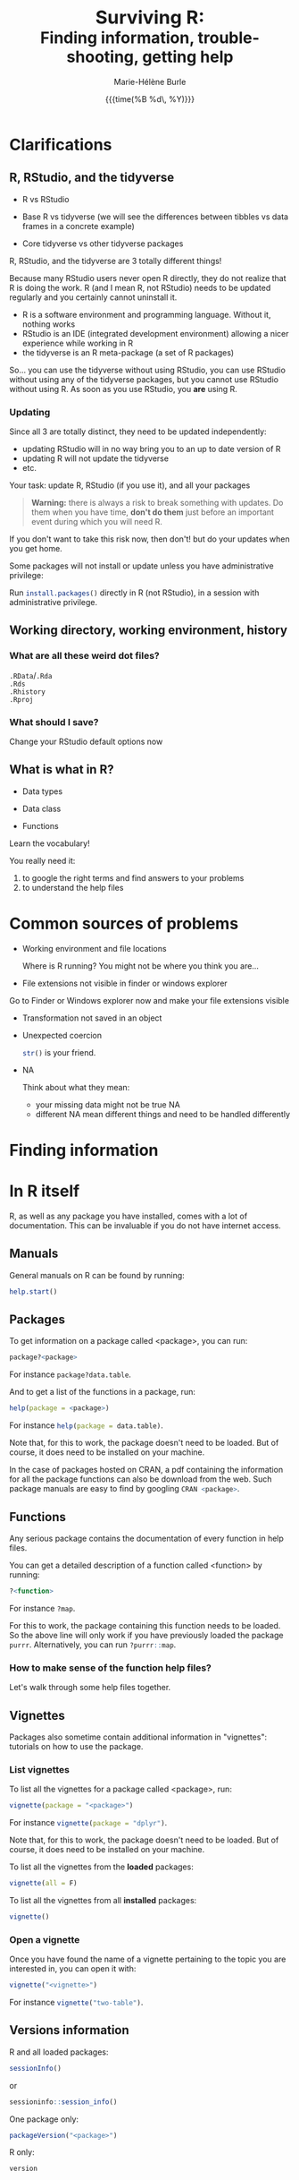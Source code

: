 #+OPTIONS: title:t date:t author:t email:nil
#+OPTIONS: toc:1 h:6 num:nil |:t todo:nil
#+OPTIONS: *:t -:t ::t <:t \n:t e:t creator:nil
#+OPTIONS: f:t inline:t tasks:t tex:t timestamp:t
#+OPTIONS: html-preamble:t html-postamble:t

#+PROPERTY: header-args:R :results output :exports code :tangle yes :comments link :eval no

#+TITLE:   @@html:<span style="font-size:33px">@@Surviving R:@@html:</span><br>@@@@html:<span style="font-size:28px">@@Finding information, trouble-shooting, getting help@@html:</span>@@
#+DATE:	  {{{time(%B %d\, %Y)}}}
#+AUTHOR:  Marie-Hélène Burle
#+EMAIL:   msb2@sfu.ca

# keyboard shortcuts in RStudio

# https://support.rstudio.com/hc/en-us/articles/200552336
# https://community.rstudio.com/t/faq-whats-a-reproducible-example-reprex-and-how-do-i-do-one/5219

* Clarifications

** R, RStudio, and the tidyverse

- R vs RStudio

- Base R vs tidyverse (we will see the differences between tibbles vs data frames in a concrete example)

- Core tidyverse vs other tidyverse packages

#+BEGIN_red
R, RStudio, and the tidyverse are 3 totally different things!

Because many RStudio users never open R directly, they do not realize that R is doing the work. R (and I mean R, not RStudio) needs to be updated regularly and you certainly cannot uninstall it.

- R is a software environment and programming language. Without it, nothing works
- RStudio is an IDE (integrated development environment) allowing a nicer experience while working in R
- the tidyverse is an R meta-package (a set of R packages)

So... you can use the tidyverse without using RStudio, you can use RStudio without using any of the tidyverse packages, but you cannot use RStudio without using R. As soon as you use RStudio, you *are* using R.
#+END_red

*** Updating

Since all 3 are totally distinct, they need to be updated independently:

#+BEGIN_red
- updating RStudio will in no way bring you to an up to date version of R
- updating R will not update the tidyverse
- etc.
#+END_red

#+BEGIN_vertbar
Your task: update R, RStudio (if you use it), and all your packages
#+END_vertbar

#+BEGIN_quote
*Warning:* there is always a risk to break something with updates. Do them when you have time, *don't do them* just before an important event during which you will need R.
#+END_quote

If you don't want to take this risk now, then don't! but do your updates when you get home.

Some packages will not install or update unless you have administrative privilege:

Run src_R[:eval no]{install.packages()} directly in R (not RStudio), in a session with administrative privilege.

** Working directory, working environment, history

*** What are all these weird dot files?

src_R[:eval no]{.RData}/src_R[:eval no]{.Rda}
src_R[:eval no]{.Rds}
src_R[:eval no]{.Rhistory}
src_R[:eval no]{.Rproj}

*** What should I save?

#+BEGIN_vertbar
Change your RStudio default options now
#+END_vertbar

** What is what in R?

- Data types

- Data class

- Functions

#+BEGIN_red
Learn the vocabulary!

You really need it:

1. to google the right terms and find answers to your problems
2. to understand the help files
#+END_red

* Common sources of problems

- Working environment and file locations

  Where is R running? You might not be where you think you are...

- File extensions not visible in finder or windows explorer

#+BEGIN_vertbar
Go to Finder or Windows explorer now and make your file extensions visible
#+END_vertbar

- Transformation not saved in an object

- Unexpected coercion

  src_R[:eval no]{str()} is your friend.

- NA

  Think about what they mean:
   - your missing data might not be true NA
   - different NA mean different things and need to be handled differently

* Finding information

* In R itself

R, as well as any package you have installed, comes with a lot of documentation. This can be invaluable if you do not have internet access.

** Manuals

General manuals on R can be found by running:

#+BEGIN_SRC R
help.start()
#+END_SRC

** Packages

To get information on a package called <package>, you can run:

#+BEGIN_SRC R
package?<package>
#+END_SRC

For instance src_R[:eval no]{package?data.table}.

And to get a list of the functions in a package, run:

#+BEGIN_SRC R
help(package = <package>)
#+END_SRC

For instance src_R[:eval no]{help(package = data.table)}.

Note that, for this to work, the package doesn't need to be loaded. But of course, it does need to be installed on your machine.

In the case of packages hosted on CRAN, a pdf containing the information for all the package functions can also be download from the web. Such package manuals are easy to find by googling src_R[:eval no]{CRAN <package>}.

** Functions

Any serious package contains the documentation of every function in help files.

You can get a detailed description of a function called <function> by running:

#+BEGIN_SRC R
?<function>
#+END_SRC

For instance src_R[:eval no]{?map}.

For this to work, the package containing this function needs to be loaded. So the above line will only work if you have previously loaded the package src_R[:eval no]{purrr}. Alternatively, you can run src_R[:eval no]{?purrr::map}.

*** How to make sense of the function help files?

Let's walk through some help files together.

** Vignettes

Packages also sometime contain additional information in "vignettes": tutorials on how to use the package.

*** List vignettes

To list all the vignettes for a package called <package>, run:

#+BEGIN_SRC R
vignette(package = "<package>")
#+END_SRC

For instance src_R[:eval no]{vignette(package = "dplyr")}.

Note that, for this to work, the package doesn't need to be loaded. But of course, it does need to be installed on your machine.

To list all the vignettes from the *loaded* packages:

#+BEGIN_SRC R
vignette(all = F)
#+END_SRC
     
To list all the vignettes from all *installed* packages:

#+BEGIN_SRC R
vignette()
#+END_SRC

*** Open a vignette

Once you have found the name of a vignette pertaining to the topic you are interested in, you can open it with:

#+BEGIN_SRC R
vignette("<vignette>")
#+END_SRC

For instance src_R[:eval no]{vignette("two-table")}.

** Versions information

R and all loaded packages:

#+BEGIN_src R
sessionInfo()
#+END_src
or
#+BEGIN_src R
sessioninfo::session_info()
#+END_src

One package only:

#+BEGIN_src R
packageVersion("<package>")
#+END_src

R only:

#+BEGIN_src R
version
#+END_src

* Online

** Online books

Several excellent books on R are-on top of their paper version-available as [[https://bookdown.org/][bookdowns]]. There are also great manuals and tutorials.

*** Getting started with R and the tidyverse

The book [[http://r4ds.had.co.nz/index.html][R for Data Science by Garrett Grolemund and Hadley Wickham]] is a must read for all beginner/intermediate R users, as well as advanced users not familiar with the tidyverse. This book will get you started with good habits and is an excellent introduction to R.

Go to this book right now (you can find it by googling "r for data science") and bookmark the following chapters:

#+BEGIN_definition
- 3 Data visualisation
- 5 Data transformation
- 10 Tibbles
- 11.3.4 Dates, date-times, and times
- 12.3.1 Gathering
- 18 Pipes
- 20 Vectors
#+END_definition

*** Writing readable and well-formatted code

While syntax matters greatly in code execution (e.g. missing quotes, commas, or parenthesis will affect the meaning of your code), R will equally run formatted and non-formatted code.

Code, however, should not simply be written for the machine and should be made as human readable as possible. This is key, for instance, for code sharing and code review. While there are no official R formatting guidelines, [[http://style.tidyverse.org/][Hadley Wickham wrote a short book on R formatting]]. [[https://google.github.io/styleguide/Rguide.xml][Google's R Style Guide]] offers another popular (and quite similar) set of recommendations. Whichever formatting rules you choose, it is important that you commit to them for the sake of *formatting consistency*.

Of note, when you work on someone else's code, you should adopt their style, again, for the sake of consistency.

*** Understanding R as a programming language

The book [[https://adv-r.hadley.nz/][Advanced R by Hadley Wickham]] will give you a better understanding of R as a programming language and help you get to the next level of R writing. Don't get turned off by the term "advanced". The book is very readable and is useful for R users at all levels to better understand the various types of data, the functioning of R, etc.

[[http://adv-r.had.co.nz/][The first edition]] of that book, which focuses on base R rather than on the tidyverse, is also well worth a read.

*** Writing your own packages

The book [[http://r-pkgs.had.co.nz/][R packages by Hadley Wickham]] will get you started if you want to write your own packages.

The on-line manual [[https://cran.r-project.org/doc/manuals/R-exts.html][Writing R Extensions by the R Core Team]] gives a more dense and exhaustive documentation if you need something that is not in Hadley's book.

*** GIS in R

The tutorials [[https://data.cdrc.ac.uk/tutorial/an-introduction-to-spatial-data-analysis-and-visualisation-in-r][An Introduction to Spatial Data Analysis and Visualisation in R by Guy Lansley and James Cheshire]] as well as the book [[https://geocompr.robinlovelace.net/][Geocomputation with R by Robin Lovelace, Jakub Nowosad, and Jannes Muenchow]] will teach you how to map data and conduct spacial data analysis in R or how to bridge R and [[https://www.qgis.org/en/site/][QGIS]].

** Cheatsheets

Who doesn't love cheatsheets? Good news: RStudio and others created [[https://www.rstudio.com/resources/cheatsheets/][great cheatsheets]] on the tidyverse and a few other packages. If you use the tidyverse, those are absolute must have.

Go to that page right now (you can find it by googling "rstudio cheatsheet") and download:

#+BEGIN_definition
- Work with Strings Cheat Sheet
- Data Import Cheat Sheet
- Data Transformation Cheat Sheet
- RStudio IDE Cheat Sheet
- Data Visualization Cheat Sheet
#+END_definition

/Note: some of these cheatsheet are accessible from within RStudio, under the help menu./

** Other online resources

# check linda. mention datacamp.

- Following the hashtag [[https://twitter.com/search?q=%23rstats&src=typd][#rstats on twitter]]
- The [[https://www.r-bloggers.com/][R-bloggers site]]
- The [[https://journal.r-project.org/][official R Journal]]
- The [[https://ropensci.org/blog/][rOpenSci blog]]
- The [[https://blog.rstudio.com/][RStudio blog]]
- [[https://resources.rstudio.com/][RStudio resources]]
- [[https://resources.rstudio.com/webinars][RStudio webinars]]

* At SFU

** The Research Commons

The SFU Research Commons offers [[https://www.lib.sfu.ca/about/branches-depts/rc/services/consultations#r-help-and-consultations][consultations]], [[https://www.lib.sfu.ca/about/branches-depts/rc/services/workshops#r-software][workshops]], and online resources for R.

The Research Commons is also a partner of [[https://software-carpentry.org/][Software Carpentry]] and [[http://www.datacarpentry.org/][Data Carpentry]], now merged under [[http://carpentries.org/][the Carpentries]]. The Carpentries organize workshops-including workshops on R-regularly. You can find their upcoming workshops on their [[https://carpentries.org/][website]].

** Library

The SFU library owns several classic books on R. Don't hesitate to talk to a librarian if you need help finding them. And remember that you can also suggest new book acquisitions if important books are missing from the collection.

** The Scientific Programming Study Group

[[http://sciprog.ca/][SciProg]], short for Scientific Programming Study Group, is an SFU student lead group open to anyone interested in learning or sharing programming resources through workshops, hackathons, and other events. R workshops are regularly offered. If you are interested in learning about a particular topic (or if you are interested in giving workshops), get in touch!

* Trouble-shooting



#+BEGIN_red
1. *Read the error message**
2. Look for typos (R is case sensitive)
3. Re-start your R process
4. Make sure your working directory is where you think it is and your files are where you think they are
5. Update R, RStudio if you use it, and your packages
6. Look at the help files of the functions involved
7. Google using judicious keywords
8. If relevant, look for explanations and examples in Hadley's books and/or RStudio cheatsheets
9. Simplify your non running code until it starts running or alternatively start very simple and add elements until the code breaks
#+END_red

/*Don't panic as soon as you see something red: some information (for instance when you install new packages) and warnings are also red. They are important to read, but they are not error messages. Most students panic as soon as they see error messages and they do not read those. Error messages are not there to punish you: they are very useful bits of information that are critical to finding a solution. While they may not always make sense, read them several times. You might understand part of it and it can give you hints on how to get started. Error messages are also very useful to look for help on google./

If, after doing all of these, you are stick stuck, then ask for help:

* Getting help

** Where to ask for help

*** At SFU

Maybe you can ask for help to your supervisor, or your peers.

The SFU Research Commons offers one-on-one [[https://www.lib.sfu.ca/about/branches-depts/rc/services/consultations#r-help-and-consultations][consultations]] to help you with your R code.

*** Online

R has a wonderful community and you can also ask for help online.

But different sites and forums have different cultures and you should familiarise yourself with a site before making your first post. You also have to *make a reproducible example first* or you may get your head chopped off.

**** Options

- [[https://stackoverflow.com/questions/tagged/r][Stack Overflow, with the tag r]]
- [[https://community.rstudio.com/][The RStudio Community forum]]
- [[https://twitter.com/search?q=%23rstats&src=savs][Twitter with the hashtag #rstats]]
- There is a Slack team of people reading [[http://r4ds.had.co.nz/index.html][R for Data Science]]
- There are also a number of mailing lists

** How to ask for help

#+BEGIN_quote
This is critical...
#+END_quote

*** The golden rules

The R community is full of people keen to help you: you will be amazed. But if you want to receive good help, you need to do your part. In order for others to understand your issue and be able to help you, the code that you post online needs to follow 4 (even better 5) rules, which are that it:

#+BEGIN_red
1. makes sense without being run,
2. can be run,
3. does not contain sensitive or personal data,
4. does not use data which needs to be downloaded,
5. (optionally) does not contain more than is necessary to reproduce the problem.
#+END_red

Let's go over each point. The posted code:

**** 1. Makes sense without being run

This means that it includes the code and its output: not everybody wants to run your code and they may be able to see what is going on just by looking at this.

**** 2. Can be run

Anyone copying your code and running it on their machine should get output you got. This is necessary for others to test potential solutions without having to do the work of first making up data that looks like yours.

**** 3. Does not contain sensitive or personal data

If your data is sensitive, it needs to be [[id:h:5fa991db-3c7d-4e83-a5bc-de6ac1000ee7][anonymised]] or you need to make up fake data of a similar structure.

**** 4. Does not use data which needs to be downloaded

If your code uses, for instance, data from a src_R[:eval no]{.csv} file, the code alone will not run. Uploading your src_R[:eval no]{.csv} file for others to download is tedious and many people will not be keen to download it. The [[id:h:b409126d-9278-4647-aff2-1f18fe600857][data should be recreated from the code you post]].

**** 5. (Optionally) does not contain more than is necessary to reproduce the problem

While not absolutely necessary, reducing your code to the simplest and smallest sample necessary to reproduce your problem will make it easier for others to pinpoint what is going on. Additionally, it is likely that you will find the problem yourself in the process of producing this "minimal reproducible example".

*** How do I follow the golden rules?

Here are some extremely helpful links, but we will go over an example together.

https://support.rstudio.com/hc/en-us/articles/200552336
https://www.dummies.com/programming/r/r-for-dummies-cheat-sheet/
https://www.r-bloggers.com/three-tips-for-posting-good-questions-to-r-help-and-stack-overflow/
https://resources.rstudio.com/webinars/help-me-help-you-creating-reproducible-examples-jenny-bryan
https://swcarpentry.github.io/r-novice-gapminder/03-seeking-help/
https://masalmon.eu/2018/07/22/wheretogethelp/
http://www.cookbook-r.com/

**** Creating a (minimal) reproducible example

The accepted answer to the very popular question [[https://stackoverflow.com/questions/5963269/how-to-make-a-great-r-reproducible-example][how to make a great R reproducible example?]] on the site [[https://stackoverflow.com][Stack Overflow]] gives all the characteristics of a minimal reproducible example.

**** Data anonymisation
:PROPERTIES:
:ID:       h:5fa991db-3c7d-4e83-a5bc-de6ac1000ee7
:END:

The package [[https://cran.r-project.org/web/packages/anonymizer/index.html][anonymizer]] allows to anonymise sensitive information.

**** Recreating data
:PROPERTIES:
:ID:       h:b409126d-9278-4647-aff2-1f18fe600857
:END:

Hadley Wickham explains [[http://adv-r.had.co.nz/Reproducibility.html][how to write a reproducible example]] using src_R[:eval no]{dput()} in [[http://adv-r.had.co.nz/][his first version of Advanced R]].

# how to format posts in RStudio comm and SO
# spaces
# special characters

